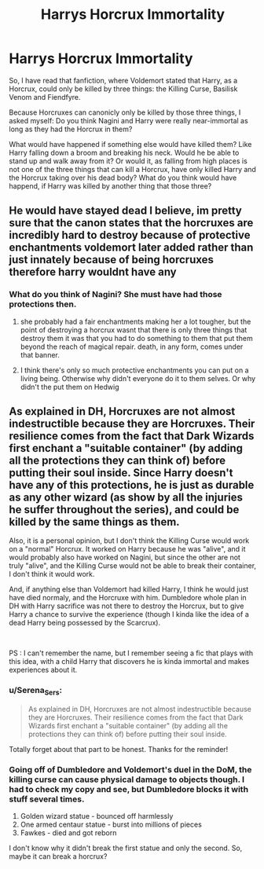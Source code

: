 #+TITLE: Harrys Horcrux Immortality

* Harrys Horcrux Immortality
:PROPERTIES:
:Author: Serena_Sers
:Score: 4
:DateUnix: 1617201637.0
:DateShort: 2021-Mar-31
:FlairText: Discussion
:END:
So, I have read that fanfiction, where Voldemort stated that Harry, as a Horcrux, could only be killed by three things: the Killing Curse, Basilisk Venom and Fiendfyre.

Because Horcruxes can canonicly only be killed by those three things, I asked myself: Do you think Nagini and Harry were really near-immortal as long as they had the Horcrux in them?

What would have happened if something else would have killed them? Like Harry falling down a broom and breaking his neck. Would he be able to stand up and walk away from it? Or would it, as falling from high places is not one of the three things that can kill a Horcrux, have only killed Harry and the Horcrux taking over his dead body? What do you think would have happend, if Harry was killed by another thing that those three?


** He would have stayed dead I believe, im pretty sure that the canon states that the horcruxes are incredibly hard to destroy because of protective enchantments voldemort later added rather than just innately because of being horcruxes therefore harry wouldnt have any
:PROPERTIES:
:Author: inventiveusernombre
:Score: 5
:DateUnix: 1617203081.0
:DateShort: 2021-Mar-31
:END:

*** What do you think of Nagini? She must have had those protections then.
:PROPERTIES:
:Author: Serena_Sers
:Score: 1
:DateUnix: 1617204112.0
:DateShort: 2021-Mar-31
:END:

**** she probably had a fair enchantments making her a lot tougher, but the point of destroying a horcrux wasnt that there is only three things that destroy them it was that you had to do something to them that put them beyond the reach of magical repair. death, in any form, comes under that banner.
:PROPERTIES:
:Author: inventiveusernombre
:Score: 6
:DateUnix: 1617208143.0
:DateShort: 2021-Mar-31
:END:


**** I think there's only so much protective enchantments you can put on a living being. Otherwise why didn't everyone do it to them selves. Or why didn't the put them on Hedwig
:PROPERTIES:
:Author: CheckmateBen
:Score: 1
:DateUnix: 1617204672.0
:DateShort: 2021-Mar-31
:END:


** As explained in DH, Horcruxes are not almost indestructible because they are Horcruxes. Their resilience comes from the fact that Dark Wizards first enchant a "suitable container" (by adding all the protections they can think of) before putting their soul inside. Since Harry doesn't have any of this protections, he is just as durable as any other wizard (as show by all the injuries he suffer throughout the series), and could be killed by the same things as them.

Also, it is a personal opinion, but I don't think the Killing Curse would work on a "normal" Horcrux. It worked on Harry because he was "alive", and it would probably also have worked on Nagini, but since the other are not truly "alive", and the Killing Curse would not be able to break their container, I don't think it would work.

And, if anything else than Voldemort had killed Harry, I think he would just have died normaly, and the Horcruxe with him. Dumbledore whole plan in DH with Harry sacrifice was not there to destroy the Horcrux, but to give Harry a chance to survive the experience (though I kinda like the idea of a dead Harry being possessed by the Scarcrux).

​

PS : I can't remember the name, but I remember seeing a fic that plays with this idea, with a child Harry that discovers he is kinda immortal and makes experiences about it.
:PROPERTIES:
:Author: PlusMortgage
:Score: 1
:DateUnix: 1617205062.0
:DateShort: 2021-Mar-31
:END:

*** u/Serena_Sers:
#+begin_quote
  As explained in DH, Horcruxes are not almost indestructible because they are Horcruxes. Their resilience comes from the fact that Dark Wizards first enchant a "suitable container" (by adding all the protections they can think of) before putting their soul inside.
#+end_quote

Totally forget about that part to be honest. Thanks for the reminder!
:PROPERTIES:
:Author: Serena_Sers
:Score: 2
:DateUnix: 1617206733.0
:DateShort: 2021-Mar-31
:END:


*** Going off of Dumbledore and Voldemort's duel in the DoM, the killing curse can cause physical damage to objects though. I had to check my copy and see, but Dumbledore blocks it with stuff several times.

1. Golden wizard statue - bounced off harmlessly
2. One armed centaur statue - burst into millions of pieces
3. Fawkes - died and got reborn

I don't know why it didn't break the first statue and only the second. So, maybe it can break a horcrux?
:PROPERTIES:
:Author: flippysquid
:Score: 2
:DateUnix: 1617223757.0
:DateShort: 2021-Apr-01
:END:
